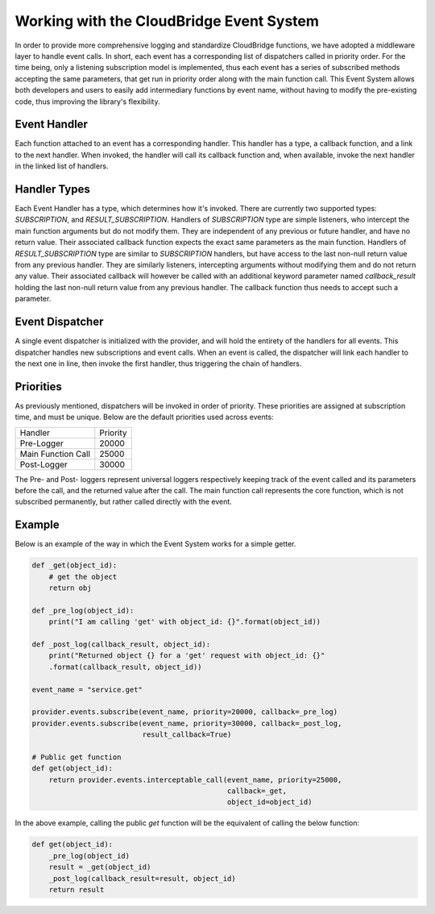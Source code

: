 Working with the CloudBridge Event System
=========================================
In order to provide more comprehensive logging and standardize CloudBridge
functions, we have adopted a middleware layer to handle event calls. In short,
each event has a corresponding list of dispatchers called in priority order.
For the time being, only a listening subscription model is implemented, thus
each event has a series of subscribed methods accepting the same parameters,
that get run in priority order along with the main function call.
This Event System allows both developers and users to easily add
intermediary functions by event name, without having to modify the
pre-existing code, thus improving the library's flexibility.

Event Handler
-------------
Each function attached to an event has a corresponding handler. This handler
has a type, a callback function, and a link to the next handler. When
invoked, the handler will call its callback function and, when available,
invoke the next handler in the linked list of handlers.

Handler Types
-------------
Each Event Handler has a type, which determines how it's invoked. There are
currently two supported types: `SUBSCRIPTION`, and `RESULT_SUBSCRIPTION`.
Handlers of `SUBSCRIPTION` type are simple listeners, who intercept the main
function arguments but do not modify them. They are independent of any
previous or future handler, and have no return value. Their associated
callback function expects the exact same parameters as the main function.
Handlers of `RESULT_SUBSCRIPTION` type are similar to `SUBSCRIPTION` handlers,
but have access to the last non-null return value from any previous handler.
They are similarly listeners, intercepting arguments without modifying them
and do not return any value. Their associated callback will however be
called with an additional keyword parameter named `callback_result` holding
the last non-null return value from any previous handler. The callback
function thus needs to accept such a parameter.

Event Dispatcher
----------------
A single event dispatcher is initialized with the provider, and will hold
the entirety of the handlers for all events. This dispatcher handles new
subscriptions and event calls. When an event is called, the dispatcher will
link each handler to the next one in line, then invoke the first handler,
thus triggering the chain of handlers.

Priorities
----------
As previously mentioned, dispatchers will be invoked in order of priority.
These priorities are assigned at subscription time, and must be unique.
Below are the default priorities used across events:

+------------------------+----------+
| Handler                | Priority |
+------------------------+----------+
| Pre-Logger             | 20000    |
+------------------------+----------+
| Main Function Call     | 25000    |
+------------------------+----------+
| Post-Logger            | 30000    |
+------------------------+----------+

The Pre- and Post- loggers represent universal loggers respectively keeping
track of the event called and its parameters before the call, and the returned
value after the call. The main function call represents the core function,
which is not subscribed permanently, but rather called directly with the event.

Example
-------

Below is an example of the way in which the Event System works for a simple
getter.

.. code-block:: python

    def _get(object_id):
        # get the object
        return obj

    def _pre_log(object_id):
        print("I am calling 'get' with object_id: {}".format(object_id))

    def _post_log(callback_result, object_id):
        print("Returned object {} for a 'get' request with object_id: {}"
        .format(callback_result, object_id))

    event_name = "service.get"

    provider.events.subscribe(event_name, priority=20000, callback=_pre_log)
    provider.events.subscribe(event_name, priority=30000, callback=_post_log,
                              result_callback=True)

    # Public get function
    def get(object_id):
        return provider.events.interceptable_call(event_name, priority=25000,
                                                  callback=_get,
                                                  object_id=object_id)

In the above example, calling the public `get` function will be the
equivalent of calling the below function:

.. code-block:: python

    def get(object_id):
        _pre_log(object_id)
        result = _get(object_id)
        _post_log(callback_result=result, object_id)
        return result

